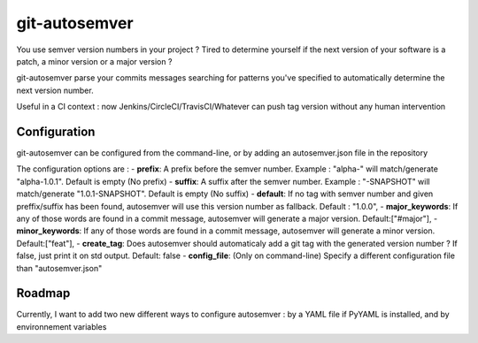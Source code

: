 git-autosemver
==============

You use semver version numbers in your project ?
Tired to determine yourself if the next version of your software is a patch, a minor version or a major version ?

git-autosemver parse your commits messages searching for patterns you've specified to automatically determine the next
version number.

Useful in a CI context : now Jenkins/CircleCI/TravisCI/Whatever can push tag version without any human intervention

Configuration
-------------

git-autosemver can be configured from the command-line, or by adding an autosemver.json file in the repository

The configuration options are :
- **prefix**: A prefix before the semver number. Example : "alpha-" will match/generate "alpha-1.0.1". Default is empty (No prefix)
- **suffix**: A suffix after the semver number. Example : "-SNAPSHOT" will match/generate "1.0.1-SNAPSHOT". Default is empty (No suffix)
- **default**: If no tag with semver number and given preffix/suffix has been found, autosemver will use this version number
as fallback. Default : "1.0.0",
- **major_keywords**: If any of those words are found in a commit message, autosemver will generate a major version. Default:["#major"],
- **minor_keywords**: If any of those words are found in a commit message, autosemver will generate a minor version. Default:["feat"],
- **create_tag**: Does autosemver should automaticaly add a git tag with the generated version number ? If false, just print it on std output.
Default: false
- **config_file**: (Only on command-line) Specify a different configuration file than "autosemver.json"


Roadmap
-------

Currently, I want to add two new different ways to configure autosemver : by a YAML file if PyYAML is installed, and by
environnement variables
